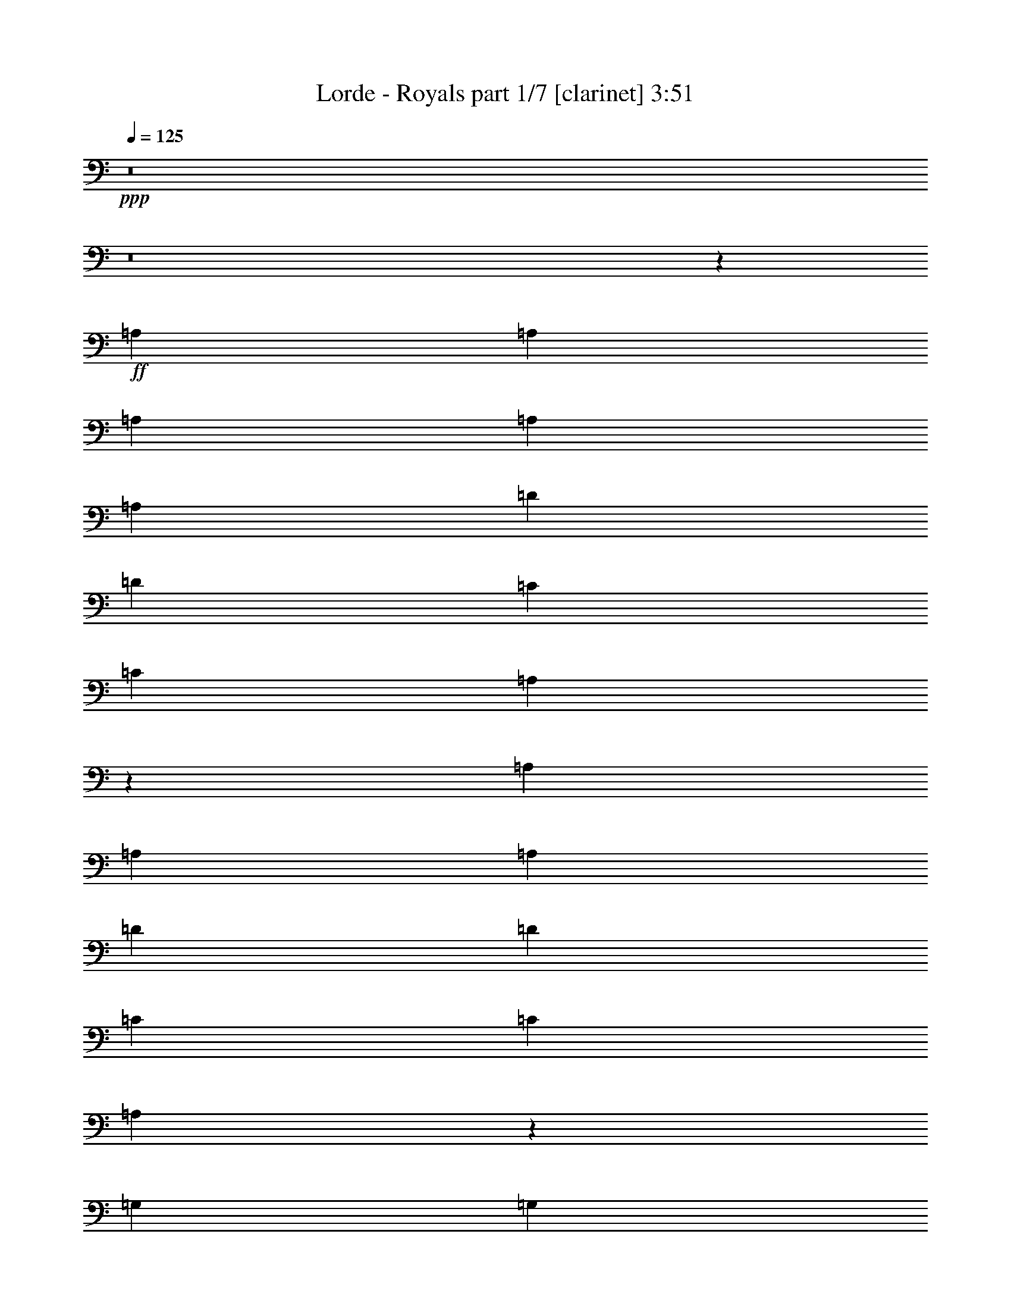 % Produced with Bruzo's Transcoding Environment
% Transcribed by  : Bruzo

X:1
T:  Lorde - Royals part 1/7 [clarinet] 3:51
Z: Transcribed with BruTE
L: 1/4
Q: 125
K: C
+ppp+
z8
z8
z16511/3032
+ff+
[=A,6719/18192]
[=A,3359/9096]
[=A,6719/18192]
[=A,3359/9096]
[=A,1025/3032]
[=D4479/6064]
[=D4479/6064]
[=C12869/18192]
[=C3359/9096]
[=A,9847/3032]
z12169/3032
[=A,6719/18192]
[=A,4479/6064]
[=A,4479/6064]
[=D3217/4548]
[=D4479/6064]
[=C6719/18192]
[=C3217/4548]
[=A,684/379]
z4543/6064
[=G,6719/18192]
[=G,3359/9096]
[=A,1025/3032]
[=G,4479/6064]
[^F,10979/6064]
z20243/18192
[=A,1025/3032]
[=A,4479/6064]
[=A,4479/6064]
[=D3217/4548]
[=D4479/6064]
[=C6719/18192]
[=C3217/4548]
[=D1493/3032]
[=C1493/3032]
[=A,9487/6064]
z26523/6064
[=D6719/18192]
[=D3359/9096]
[=D12869/18192]
[=G4479/6064]
[^F9967/4548]
z6545/4548
[=D4479/6064]
[=D3217/4548]
[=G4479/6064]
[=F6719/18192]
[=E3217/4548]
[=D20009/6064]
z8
z8
z18729/3032
[=D1025/3032]
[=D6719/18192]
[=E3359/9096]
[^F6719/18192]
[=E3359/9096]
[=D4215/6064]
z8
z8
z23285/4548
[=D3359/9096]
[=D1025/3032]
[=D6719/18192]
[=E3359/9096]
[^F4479/6064]
[=A13153/9096]
[^F53431/18192]
z13027/9096
[^F3359/9096]
[^F1025/3032]
[^F6719/18192]
[^F3359/9096]
[^F1493/3032]
[=G1493/3032]
[=A5911/3032]
z1487/4548
[^F3359/9096]
[=G6719/18192]
[^F3359/9096]
[=E4479/6064]
[=D1025/3032]
[=E4479/6064]
[=D6719/18192]
[=E39895/18192]
z3283/9096
[=E1025/3032]
[^F3359/9096]
[=E6719/18192]
[=D3359/9096]
[=D12869/18192]
[=D4479/6064]
[=B,3359/9096]
[=D4565/6064]
z12611/18192
[=D3359/9096]
[=D6719/18192]
[=D3359/9096]
[=E1025/3032]
[^F4479/6064]
[=A13153/9096]
[^F53233/18192]
z6563/4548
[^F3359/9096]
[^F6719/18192]
[^F3359/9096]
[^F1025/3032]
[^F6719/18192]
[=G3359/9096]
[=A39743/18192]
[^F3359/9096]
[^F6719/18192]
[^F1025/3032]
[=E3359/9096]
[=E35197/6064]
z6657/3032
[=D6719/18192]
[=D3359/9096]
[=F4479/6064]
[=F12869/18192]
[=F3359/9096]
[=E6719/18192]
[=D12619/18192]
z8
z33839/18192
[=A,1025/3032=D1025/3032]
[=A,4479/6064=D4479/6064]
[=A,3359/9096=D3359/9096]
[=A,6719/18192=D6719/18192]
[=D3217/4548]
[=D4479/6064]
[=C4479/6064=E4479/6064]
[=C1025/3032=E1025/3032]
[=A,15487/6064=D15487/6064]
[^F1131/3032]
z39709/9096
[=A,3359/9096=D3359/9096]
[=A,12869/18192=D12869/18192]
[=A,4479/6064=D4479/6064]
[=D3359/9096]
[=D6529/6064]
[=C4479/6064=E4479/6064]
[=C6719/18192=E6719/18192]
[=A,11473/4548=D11473/4548]
[=G,6719/18192=C6719/18192]
[=G,3359/9096=C3359/9096]
[=A,4479/6064=D4479/6064]
[=G,1025/3032=C1025/3032]
[^F,845/758=A,845/758]
z8225/4548
[=A,3359/9096=D3359/9096]
[=A,12869/18192=D12869/18192]
[=A,4479/6064=D4479/6064]
[^F4479/6064]
[^F3217/4548]
[=E4479/6064=G4479/6064]
[=G4479/6064=B4479/6064]
[^F6529/6064=A6529/6064]
[=E6719/18192=G6719/18192]
[=D6529/6064]
[=B,3359/9096=E3359/9096]
[=A,2177/1516=D2177/1516]
z16603/9096
[=D3359/9096]
[=D4479/6064]
[=D12869/18192]
[=G4479/6064]
[^F19859/9096]
z6537/6064
[=D6719/18192]
[=D3359/9096]
[=D6719/18192]
[=D4479/6064]
[=G3217/4548]
[=F6719/18192]
[=E4479/6064]
[=D26243/9096]
z8
z8
z8
z8
z8
z112619/18192
[=D3359/9096]
[=D6719/18192]
[=D3359/9096]
[=E1025/3032]
[^F4479/6064]
[=A13153/9096]
[^F53281/18192]
z6551/4548
[^F3359/9096]
[^F6719/18192]
[^F3359/9096]
[^F1025/3032]
[^F1493/3032]
[=G1493/3032]
[=A2943/1516]
z1111/3032
[^F6719/18192]
[=G1025/3032]
[^F3359/9096]
[=E4479/6064]
[=D6719/18192]
[=E3217/4548]
[=D6719/18192]
[=E39745/18192]
z1679/4548
[=E3359/9096]
[^F1025/3032]
[=E6719/18192]
[=D3359/9096]
[=D4479/6064]
[=D12869/18192]
[=B,3359/9096]
[=D4515/6064]
z12761/18192
[=D3359/9096]
[=D6719/18192]
[=D3359/9096]
[=E6719/18192]
[^F3217/4548]
[=A4479/3032]
[^F17505/6064]
z13201/9096
[^F3359/9096]
[^F6719/18192]
[^F3359/9096]
[^F6719/18192]
[^F3359/9096]
[=G1025/3032]
[=A39743/18192]
[^F3359/9096]
[^F6719/18192]
[^F3359/9096]
[=E6719/18192]
[=E106009/18192]
z9881/4548
[=D1025/3032]
[=D3359/9096]
[=F4479/6064]
[=F12869/18192]
[=F3359/9096]
[=E6719/18192]
[=D6803/9096]
z8
z85463/18192
[=A,3359/9096=E3359/9096]
[=A,6719/18192=E6719/18192]
[=A,3359/9096=E3359/9096]
[=A,6719/18192=E6719/18192]
[=A,1025/3032=E1025/3032]
[=A,3359/9096=E3359/9096]
[=A,6719/18192=D6719/18192]
[=C3403/4548]
z15239/6064
[=A,6719/18192=D6719/18192]
[=A,3359/9096=D3359/9096]
[=A,6719/18192=D6719/18192]
[=A,3359/9096=D3359/9096]
[=A,6719/18192=D6719/18192]
[=A,1025/3032=D1025/3032]
[=A,3359/9096=D3359/9096]
[=A,4521/6064=D4521/6064]
z8
z19755/3032
[=A,6719/18192=E6719/18192]
[=A,3359/9096=E3359/9096]
[=A,6719/18192=E6719/18192]
[=A,3359/9096=E3359/9096]
[=A,6719/18192=E6719/18192]
[=A,1025/3032=D1025/3032]
[=C6707/9096]
z2247/6064
[=C6719/18192]
[=C3217/4548]
[=B,6719/18192]
[=B,3359/9096]
[=B,6719/18192]
[=B,3359/9096]
[=B,12869/18192]
[=B,3359/9096]
[=B,2267/6064]
z2131/3032
[=D6719/18192]
[=D3359/9096]
[=D6719/18192]
[=E3359/9096]
[^F12869/18192]
[=A4479/3032]
[^F52489/18192]
z8809/6064
[^F6719/18192]
[^F3359/9096]
[^F6719/18192]
[^F3359/9096]
[^F1493/3032]
[=G4195/9096]
[=A8773/4548]
z3445/9096
[^F3359/9096]
[=G6719/18192]
[^F3359/9096]
[=E12869/18192]
[=D3359/9096]
[=E4479/6064]
[=D1025/3032]
[=E6587/3032]
z2313/6064
[=E6719/18192]
[^F3359/9096]
[=E6719/18192]
[=D1025/3032]
[=D4479/6064]
[=D4479/6064]
[=B,3359/9096]
[=D4251/6064]
z13553/18192
[=D3359/9096]
[=D1025/3032]
[=D6719/18192]
[=E3359/9096]
[^F4479/6064]
[=A13153/9096]
[^F13357/4548]
z26057/18192
[^F3359/9096]
[^F1025/3032]
[^F6719/18192]
[^F3359/9096]
[^F6719/18192]
[=G3359/9096]
[=A39743/18192]
[^F1025/3032]
[^F3359/9096]
[^F6719/18192]
[=E3359/9096]
[=E17631/3032]
z13249/6064
[=D6719/18192]
[=D3359/9096]
[=F12869/18192]
[=F4479/6064]
[=F3359/9096]
[=E1025/3032]
[=D4461/6064]
z8
z8
z8
z8
z8
z8
z8
z8
z8
z8
z15/8

X:2
T:  Lorde - Royals part 2/7 [horn] 3:51
Z: Transcribed with BruTE
L: 1/4
Q: 125
K: C
+ppp+
z8
z8
z8
z8
z8
z8
z8
z8
z29653/9096
+ff+
[=D3359/9096]
[=D6719/18192]
[=E3359/9096]
[^F6719/18192]
[=E1025/3032]
[=D4479/6064]
[=D4479/6064]
[=D3217/4548]
[^F4479/6064]
[^F4479/6064]
[=A1025/3032]
[=A6719/18192]
[=A3359/9096]
[=A6719/18192]
[^F3217/4548]
[^F4479/6064]
[=D4479/6064]
[=D12869/18192]
[^F4479/6064]
[^F4479/6064]
[=A1025/3032]
[=A3359/9096]
[=A6719/18192]
[=A3359/9096]
[^F4479/6064]
[^F12869/18192]
[=G3359/9096]
[^F4479/6064]
[=G6505/6064]
z15511/6064
[=G6719/18192]
[=G1025/3032]
[=G3359/9096]
[^F6719/18192]
[^F3359/9096]
[^F4479/6064]
[^F1025/3032]
[=E4479/6064]
[=D6437/6064]
z40019/18192
[=D4479/6064]
[=D4479/6064]
[^F3217/4548]
[^F4479/6064]
[=A6719/18192]
[=A3359/9096]
[=A1025/3032]
[=A6719/18192]
[^F4479/6064]
[^F3217/4548]
[=D4479/6064]
[=D4479/6064]
[^F12869/18192]
[^F4479/6064]
[=A3359/9096]
[=A6719/18192]
[=A1025/3032]
[=A3359/9096]
[^F4479/6064]
[^F4479/6064]
[=G1025/3032]
[^F4479/6064]
[=G6439/6064]
z15577/6064
[=C6719/18192]
[=C4479/6064]
[=B,1025/3032]
[=B,3359/9096]
[=B,6719/18192]
[=B,3359/9096]
[=B,4479/6064]
[=A,1025/3032]
[=B,1101/3032]
z35301/6064
[=d4479/3032^f4479/3032]
[=A8801/6064=d8801/6064]
z8
z8
z39691/9096
[=d26305/18192]
[=A8735/6064]
z24289/6064
[=G6719/18192]
[=A3359/9096]
[=A6719/18192]
[=A1025/3032]
[=G3359/9096]
[=G39743/18192-]
[=G856/1137-=A856/1137=c856/1137]
[=G2173/758=A2173/758=c2173/758]
z8
z8
z8
z8
z6655/3032
[^F6719/18192]
[^F3359/9096]
[^F4479/6064]
[=B1025/3032]
[=A845/758]
z39701/6064
[^f6529/6064]
[=e6719/18192]
[=d6529/6064]
[=B3359/9096]
[=A2177/1516]
z8
z33273/6064
[=D1025/3032]
[=D6719/18192]
[=E3359/9096]
[^F6719/18192]
[=E3359/9096]
[=D12869/18192]
[=D4479/6064]
[=D4479/6064]
[^F3217/4548]
[^F4479/6064]
[=A6719/18192]
[=A1025/3032]
[=A3359/9096]
[=A6719/18192]
[^F4479/6064]
[^F3217/4548]
[=D4479/6064]
[=D4479/6064]
[^F12869/18192]
[^F4479/6064]
[=A3359/9096]
[=A6719/18192]
[=A1025/3032]
[=A3359/9096]
[^F4479/6064]
[^F12869/18192]
[=G3359/9096]
[^F4479/6064]
[=G6455/6064]
z15561/6064
[=G6719/18192]
[=G3359/9096]
[=G6719/18192]
[^F1025/3032]
[^F3359/9096]
[^F4479/6064]
[^F6719/18192]
[=E3217/4548]
[=D3383/3032]
z825/379
[=D12869/18192]
[=D4479/6064]
[^F4479/6064]
[^F3217/4548]
[=A6719/18192]
[=A3359/9096]
[=A6719/18192]
[=A1025/3032]
[^F4479/6064]
[^F4479/6064]
[=D3217/4548]
[=D4479/6064]
[^F4479/6064]
[^F12869/18192]
[=A3359/9096]
[=A6719/18192]
[=A3359/9096]
[=A6719/18192]
[^F3217/4548]
[^F4479/6064]
[=G6719/18192]
[^F3217/4548]
[=G423/379]
z953/379
[=C6719/18192]
[=C4479/6064]
[=B,3359/9096]
[=B,6719/18192]
[=B,1025/3032]
[=B,3359/9096]
[=B,4479/6064]
[=A,6719/18192]
[=B,5887/18192]
z53311/9096
[=d26305/18192^f26305/18192]
[=A8751/6064=d8751/6064]
z8
z8
z19883/4548
[=d26305/18192]
[=A8685/6064]
z24339/6064
[=G6719/18192]
[=A3359/9096]
[=A6719/18192]
[=A3359/9096]
[=G6719/18192]
[=G6529/3032-]
[=G547/758-=A547/758=c547/758]
[=G53707/18192=A53707/18192=c53707/18192]
z43959/6064
[^F6529/6064]
[=E6719/18192]
[=D844/1137]
z65981/18192
[^F20155/18192]
[=E1025/3032]
[=D4485/6064]
z4473/6064
[=c1025/3032]
[=d5039/4548]
[=c6857/9096]
z4197/6064
[=G5039/4548]
[^F1025/3032]
[=E27049/18192]
z8
z2115/3032
[=A5039/4548]
[=G3359/9096]
[^F2123/3032]
z66179/18192
[=A20155/18192=d20155/18192]
[=G6719/18192=c6719/18192]
[^F793/1137=A793/1137]
z4539/6064
[=c6719/18192=e6719/18192]
[=d6529/6064^f6529/6064]
[=c3379/4548=e3379/4548]
z4263/6064
[=G5039/4548=c5039/4548]
[^F3359/9096=B3359/9096]
[=E8761/6064=A8761/6064]
z8
z6627/3032
[=d13153/9096^f13153/9096]
[=A26029/18192=d26029/18192]
z8
z8
z26585/6064
[=d4479/3032]
[=A550/379]
z1514/379
[=G6719/18192]
[=A1025/3032]
[=A3359/9096]
[=A6719/18192]
[=G3359/9096]
[=G39743/18192-]
[=G12559/18192-=A12559/18192=c12559/18192]
[=G4457/1516=A4457/1516=c4457/1516]
z8
z8
z8
z8
z8
z8
z8
z8
z8
z8
z123/16

X:3
T:  Lorde - Royals part 3/7 [flute] 3:51
Z: Transcribed with BruTE
L: 1/4
Q: 125
K: C
+ppp+
z8
z8
z8
z8
z8
z8
z8
z8
z29653/9096
+ff+
[=D3359/9096]
[=D6719/18192]
[=E3359/9096]
[^F6719/18192]
[=E1025/3032]
[=D4479/6064]
[=A,4479/6064]
[=A,3217/4548]
[=D4479/6064]
[=D4479/6064]
[^F1025/3032]
[^F6719/18192]
[^F3359/9096]
[^F6719/18192]
[=D3217/4548]
[=D4479/6064]
[=A,4479/6064]
[=A,12869/18192]
[=D4479/6064]
[=D4479/6064]
[^F1025/3032]
[^F3359/9096]
[^F6719/18192]
[^F3359/9096]
[=D4479/6064]
[=D12869/18192]
[=C3359/9096]
[=B,4479/6064]
[=C6505/6064]
z15511/6064
[=C6719/18192]
[=C1025/3032]
[=C3359/9096]
[=B,6719/18192]
[=B,3359/9096]
[=B,4479/6064]
[=B,1025/3032]
[=A,4479/6064]
[=G,6437/6064]
z40019/18192
[=A,4479/6064]
[=A,4479/6064]
[=D3217/4548]
[=D4479/6064]
[^F6719/18192]
[^F3359/9096]
[^F1025/3032]
[^F6719/18192]
[=D4479/6064]
[=D3217/4548]
[=A,4479/6064]
[=A,4479/6064]
[=D12869/18192]
[=D4479/6064]
[^F3359/9096]
[^F6719/18192]
[^F1025/3032]
[^F3359/9096]
[=D4479/6064]
[=D4479/6064]
[=E1025/3032]
[=D4479/6064]
[=E6439/6064]
z15577/6064
[=C6719/18192]
[=C4479/6064]
[=B,1025/3032]
[=B,3359/9096]
[=B,6719/18192]
[=B,3359/9096]
[=B,4479/6064]
[=A,1025/3032]
[=B,1101/3032]
z35301/6064
[^F4479/3032=A4479/3032]
[^F8801/6064]
z8
z8
z39691/9096
[^F26305/18192]
[=D8735/6064]
z24289/6064
[=C6719/18192]
[=D3359/9096]
[=D6719/18192]
[=D1025/3032]
[=C3359/9096]
[=C4479/6064-]
[=C4617/6064-=E4617/6064=G4617/6064]
[=C26101/6064=E26101/6064=G26101/6064]
z8
z8
z8
z8
z8
z8
z8
z33273/6064
[=D1025/3032]
[=D6719/18192]
[=E3359/9096]
[^F6719/18192]
[=E3359/9096]
[=D12869/18192]
[=A,4479/6064]
[=A,4479/6064]
[=D3217/4548]
[=D4479/6064]
[^F6719/18192]
[^F1025/3032]
[^F3359/9096]
[^F6719/18192]
[=D4479/6064]
[=D3217/4548]
[=A,4479/6064]
[=A,4479/6064]
[=D12869/18192]
[=D4479/6064]
[^F3359/9096]
[^F6719/18192]
[^F1025/3032]
[^F3359/9096]
[=D4479/6064]
[=D12869/18192]
[=C3359/9096]
[=B,4479/6064]
[=C6455/6064]
z15561/6064
[=C6719/18192]
[=C3359/9096]
[=C6719/18192]
[=B,1025/3032]
[=B,3359/9096]
[=B,4479/6064]
[=B,6719/18192]
[=A,3217/4548]
[=G,3383/3032]
z825/379
[=A,12869/18192]
[=A,4479/6064]
[=D4479/6064]
[=D3217/4548]
[^F6719/18192]
[^F3359/9096]
[^F6719/18192]
[^F1025/3032]
[=D4479/6064]
[=D4479/6064]
[=A,3217/4548]
[=A,4479/6064]
[=D4479/6064]
[=D12869/18192]
[^F3359/9096]
[^F6719/18192]
[^F3359/9096]
[^F6719/18192]
[=D3217/4548]
[=D4479/6064]
[=E6719/18192]
[=D3217/4548]
[=E423/379]
z953/379
[=C6719/18192]
[=C4479/6064]
[=B,3359/9096]
[=B,6719/18192]
[=B,1025/3032]
[=B,3359/9096]
[=B,4479/6064]
[=A,6719/18192]
[=B,5887/18192]
z53311/9096
[^F26305/18192=A26305/18192]
[^F8751/6064]
z8
z8
z19883/4548
[^F26305/18192]
[=D8685/6064]
z24339/6064
[=C6719/18192]
[=D3359/9096]
[=D6719/18192]
[=D3359/9096]
[=C6719/18192]
[=C3217/4548-]
[=C13283/18192-=E13283/18192=G13283/18192]
[=C39929/9096=E39929/9096=G39929/9096]
z43959/6064
[^F6529/6064]
[=E6719/18192]
[=D844/1137]
z65981/18192
[^F20155/18192]
[=E1025/3032]
[=D4485/6064]
z4473/6064
[=G1025/3032]
[=A5039/4548]
[=G6857/9096]
z4197/6064
[=E5039/4548]
[=D1025/3032]
[=C27049/18192]
z8
z2115/3032
[^F5039/4548]
[=E3359/9096]
[=D2123/3032]
z66179/18192
[^F20155/18192]
[=E6719/18192]
[=D793/1137]
z4539/6064
[=G6719/18192]
[=A6529/6064]
[=G3379/4548]
z4263/6064
[=E5039/4548]
[=D3359/9096]
[=C8761/6064]
z8
z6627/3032
[^F13153/9096=A13153/9096]
[^F26029/18192]
z8
z8
z26585/6064
[^F4479/3032]
[=D550/379]
z1514/379
[=C6719/18192]
[=D1025/3032]
[=D3359/9096]
[=D6719/18192]
[=C3359/9096]
[=C4479/6064-]
[=C2119/3032-=E2119/3032=G2119/3032]
[=C26545/6064=E26545/6064=G26545/6064]
z8
z8
z8
z8
z8
z8
z8
z8
z8
z8
z123/16

X:4
T:  Lorde - Royals part 4/7 [harp] 3:51
Z: Transcribed with BruTE
L: 1/4
Q: 125
K: C
+ppp+
z8
z8
z8
z8
z8
z8
z8
z8
z8
z8
z8
z8
z8
z8
z8
z8
z8
z8
z8
z8
z8
z8
z8
z8
z8
z8
z8
z8
z8
z8
z8
z8
z8
z8
z8
z8
z8
z8
z8
z8
z8
z8
z8
z8
z8
z8
z8
z8
z8
z8
z8
z8
z17485/6064
+f+
[=E8799/1516]
z8
z8
z27071/18192
[=E52979/9096]
z8
z8
z6533/4548
[=E6610/1137]
z8
z8
z15/8

X:5
T:  Lorde - Royals part 5/7 [lute] 3:51
Z: Transcribed with BruTE
L: 1/4
Q: 125
K: C
+ppp+
z8
z8
z8
z8
z8
z8
z8
z8
z8
z8
z8
z8
z8
z8
z8
z8
z8
z8
z8
z8
z8
z44011/6064
+ff+
[=D,2227/6064]
z6731/6064
[=D,993/3032]
z5087/4548
[=D,1735/4548]
z6455/6064
[=D,1131/3032]
z1220/1137
[=D,6631/18192]
z20243/18192
[=D,1477/4548]
z6799/6064
[=D,2297/6064]
z19415/18192
[=D,421/1137]
z6523/6064
[=D,1097/3032]
z1691/1516
[=D,583/1516]
z9655/9096
[=D,6841/18192]
z811/758
[=D,2229/6064]
z6729/6064
[=D,497/1516]
z10171/9096
[=D,3473/9096]
z6453/6064
[=D,283/758]
z9757/9096
[=D,6637/18192]
z20237/18192
[=D,2957/9096]
z6797/6064
[=D,2299/6064]
z19409/18192
[=D,3371/9096]
z6521/6064
[=D,549/1516]
z3381/3032
[=D,1167/3032]
z2413/2274
[=D,6847/18192]
z3243/3032
[=D,2231/6064]
z19613/18192
[=D,3269/9096]
z1271/1137
[=D,869/2274]
z6451/6064
[=D,1133/3032]
z4877/4548
[=D,6643/18192]
z20231/18192
[=D,370/1137]
z6795/6064
[=D,2301/6064]
z19403/18192
[=D,1687/4548]
z6519/6064
[=D,1099/3032]
z845/758
[=D,1957/6064]
z20435/18192
[=D,6853/18192]
z1621/1516
[=D,2233/6064]
z19607/18192
[=D,409/1137]
z10165/9096
[=D,3479/9096]
z6449/6064
[=D,567/1516]
z9751/9096
[=D,6649/18192]
z20225/18192
[=D,2963/9096]
z6793/6064
[=D,2303/6064]
z19397/18192
[=C,3377/9096]
z6517/6064
[=C,275/758]
z3379/3032
[=C,1959/6064]
z20429/18192
[=C,6859/18192]
z3241/3032
[=G,2235/6064]
z19601/18192
[=G,3275/9096]
z5081/4548
[=G,1741/4548]
z6447/6064
[=G,1135/3032]
z2437/2274
[=D,6655/18192]
z20219/18192
[=D,1483/4548]
z6791/6064
[=D,2305/6064]
z19391/18192
[=D,845/2274]
z6515/6064
[=D,1101/3032]
z1689/1516
[=D,1961/6064]
z20423/18192
[=D,6865/18192]
z405/379
[=D,2237/6064]
z19595/18192
[=C,1639/4548]
z10159/9096
[=C,3485/9096]
z6445/6064
[=C,142/379]
z9745/9096
[=C,6661/18192]
z42001/6064
[=D,1963/6064]
z20417/18192
[=D,6871/18192]
z3239/3032
[=D,2239/6064]
z19589/18192
[=D,3281/9096]
z2539/2274
[=D,436/1137]
z17/16
[=D,3/8]
z4871/4548
[=D,6667/18192]
z20207/18192
[=D,743/2274]
z6787/6064
[=C,2309/6064]
z19379/18192
[=C,1693/4548]
z6511/6064
[=C,1103/3032]
z422/379
[=C,1965/6064]
z20411/18192
[=G,6877/18192]
z1619/1516
[=G,2241/6064]
z19583/18192
[=G,821/2274]
z10153/9096
[=F,3491/9096]
z6441/6064
[=D,569/1516]
z9739/9096
[=D,6673/18192]
z20201/18192
[=D,2975/9096]
z6785/6064
[=D,2311/6064]
z19373/18192
[=D,3389/9096]
z6509/6064
[=D,138/379]
z3375/3032
[=D,1967/6064]
z20405/18192
[=D,6883/18192]
z3237/3032
[=C,2243/6064]
z19577/18192
[=C,3287/9096]
z5075/4548
[=C,1747/4548]
z6439/6064
[=C,1139/3032]
z8
z8
z8
z8
z8
z8
z98939/18192
[=D,3401/9096]
z6501/6064
[=D,277/758]
z3371/3032
[=D,1975/6064]
z20381/18192
[=D,6907/18192]
z3233/3032
[=D,2251/6064]
z19553/18192
[=D,3299/9096]
z5069/4548
[=D,5875/18192]
z3405/3032
[=D,1143/3032]
z2431/2274
[=C,6703/18192]
z3267/3032
[=C,2183/6064]
z6775/6064
[=C,2321/6064]
z19343/18192
[=C,851/2274]
z6499/6064
[=G,1109/3032]
z1685/1516
[=G,1977/6064]
z20375/18192
[=G,6913/18192]
z404/379
[=F,2253/6064]
z19547/18192
[=D,1651/4548]
z10135/9096
[=D,5881/18192]
z851/758
[=D,143/379]
z9721/9096
[=D,6709/18192]
z1633/1516
[=D,2185/6064]
z6773/6064
[=D,2323/6064]
z19337/18192
[=D,3407/9096]
z6497/6064
[=D,555/1516]
z3369/3032
[=C,1979/6064]
z20369/18192
[=C,6919/18192]
z3231/3032
[=C,2255/6064]
z19541/18192
[=C,3305/9096]
z8
z8
z8
z8
z8
z8
z37533/6064
+mp+
[^c1125/6064]
z49805/18192
[^c1817/9096]
z48977/18192
[^c3325/18192]
z8309/3032
[^c1195/6064]
z8171/3032
[^c273/1516]
z3119/1137
[^c3535/18192]
z12269/4548
[^c1613/9096]
z16651/6064
[^c581/3032]
z16375/6064
[^c1059/6064]
z50003/18192
[^c859/4548]
z15/2

X:6
T:  Lorde - Royals part 6/7 [theorbo] 3:51
Z: Transcribed with BruTE
L: 1/4
Q: 125
K: C
+ppp+
z8
z8
z8
z8
z8
z8
z8
z8
z105767/18192
+ff+
[=D26125/18192]
z4539/6064
[=D6637/3032]
z4371/3032
[=D2173/1516]
z13667/18192
[=D9943/4548]
z6569/4548
[=c13013/9096]
z1143/1516
[=c13241/6064]
z8775/6064
[=G4519/3032]
z12629/18192
[=G39673/18192]
z2251/3032
[=F12869/18192]
[=D3383/2274]
z2113/3032
[=D1651/758]
z1101/758
[=D9005/6064]
z1591/2274
[=D19787/9096]
z4507/3032
[=c8799/6064]
z4259/6064
[=c13175/6064]
z6773/4548
[=G26347/18192]
z26481/6064
+fff+
[=D4383/3032]
z13445/18192
[=D19997/9096]
z13027/9096
[=D3281/2274]
z2249/3032
[=D13315/6064]
z8701/6064
[=c8733/6064]
z1693/2274
[=c39895/18192]
z26153/18192
[=G26149/18192]
z4531/6064
[=G6641/3032]
z2205/6064
[=F6529/6064]
[=D2175/1516]
z13643/18192
[=D9949/4548]
z6563/4548
[=D13025/9096]
z1141/1516
[=D13249/6064]
z8767/6064
[=c4523/3032]
z12605/18192
[=c39697/18192]
z26351/18192
[=G1693/1137]
z2109/3032
[=G826/379]
z2271/6064
[=A3223/3032]
z8
z8
z8
z8
z8
z8
z8
z39971/18192
[=D3389/2274]
z2105/3032
[=D1653/758]
z1099/758
[=D9021/6064]
z1585/2274
[=D19811/9096]
z13213/9096
[=c27013/18192]
z4243/6064
[=c13191/6064]
z6761/4548
[=G26395/18192]
z12779/18192
[=G39523/18192]
z9031/6064
[=D4391/3032]
z13397/18192
[=D38905/18192]
z27143/18192
[=D3287/2274]
z2241/3032
[=D13331/6064]
z8685/6064
[=c8749/6064]
z1687/2274
[=c39943/18192]
z26105/18192
[=G26197/18192]
z26531/6064
[=D2179/1516]
z13595/18192
[=D9961/4548]
z6551/4548
[=D13049/9096]
z3/4
[=D35/16]
z8751/6064
[=c8683/6064]
z6847/9096
[=c39745/18192]
z26303/18192
[=G1696/1137]
z2101/3032
[=G827/379]
z2255/6064
[=F6529/6064]
[=D9029/6064]
z791/1137
[=D19823/9096]
z13201/9096
[=D27037/18192]
z4235/6064
[=D13199/6064]
z6755/4548
[=c26419/18192]
z12755/18192
[=c39547/18192]
z9023/6064
[=G4395/3032]
z13373/18192
[=G38929/18192]
z2321/6064
[=A5039/4548]
+ff+
[=D1645/1137]
z2237/3032
[=D13339/6064]
z8677/6064
[=D8757/6064]
z842/1137
[=D39967/18192]
z26081/18192
[=c26221/18192]
z4507/6064
[=c6653/3032]
z4355/3032
[=G2181/1516]
z13571/18192
[=G9967/4548]
z6593/18192
[=F6529/6064]
[=D13061/9096]
z1135/1516
[=D13273/6064]
z8743/6064
[=D8691/6064]
z6835/9096
[=D39769/18192]
z26279/18192
[=c26023/18192]
z4573/6064
[=c1655/758]
z1097/758
[=G9037/6064]
z9835/2274
+fff+
[=D27061/18192]
z4227/6064
[=D13207/6064]
z8809/6064
[=D2251/1516]
z12731/18192
[=D39571/18192]
z9015/6064
[=c4399/3032]
z1065/1516
[=c6587/3032]
z27095/18192
[=G3293/2274]
z2233/3032
[=G1621/758]
z6989/18192
[=F20155/18192]
[=D8765/6064]
z1681/2274
[=D39991/18192]
z26057/18192
[=D26245/18192]
z4499/6064
[=D6657/3032]
z4351/3032
[=c2183/1516]
z13547/18192
[=c9973/4548]
z6539/4548
[=G13073/9096]
z8
z8
z8
z8
z8
z8
z8
z8
z8
z8
z25/4

X:7
T:  Lorde - Royals part 7/7 [drums] 3:51
Z: Transcribed with BruTE
L: 1/4
Q: 125
K: C
+ppp+
+fff+
[^A6529/6064]
[^A6719/18192]
[^D4479/6064^A4479/6064]
[^A856/1137]
z1208/1137
[^A3359/9096]
[^D12869/18192^A12869/18192]
[^A4479/6064]
[^A20155/18192]
[^A1025/3032]
[^D4479/6064^A4479/6064]
[^A4549/6064]
z6459/6064
[^A6719/18192]
[^D4479/6064^A4479/6064]
[^A1025/3032]
[^A3359/9096]
[^A5039/4548]
[^A1025/3032]
[^D4479/6064^A4479/6064]
[^A13597/18192]
z19427/18192
[^A3359/9096]
[^D4479/6064^A4479/6064]
[^A12869/18192]
[^A20155/18192]
[^A6719/18192]
[^D3217/4548^A3217/4548]
[^A1129/1516]
z4375/1516
[^A5039/4548]
[^A3359/9096]
[^D12869/18192^A12869/18192]
[^A6749/9096]
z9763/9096
[^A3359/9096]
[^D4479/6064^A4479/6064]
[^A12869/18192]
[^A20155/18192]
[^A6719/18192]
[^D3217/4548^A3217/4548]
[^A4483/6064]
z6525/6064
[^A6719/18192]
[^D4479/6064^A4479/6064]
[^A3359/9096]
[^A6719/18192]
[^A6529/6064]
[^A3359/9096]
[^D12869/18192^A12869/18192]
[^A13399/18192]
z6731/6064
[^A1025/3032]
[^D4479/6064^A4479/6064]
[^A4479/6064]
[^A6529/6064]
[^A6719/18192]
[^D4479/6064^A4479/6064]
[^A12781/18192]
z20243/18192
[^A1025/3032]
[^D3359/9096^A3359/9096]
[^A6719/18192]
[^A4479/6064]
[^A6529/6064]
[^A3359/9096]
[^D4479/6064^A4479/6064]
[^A1061/1516]
z1691/1516
[^A6719/18192]
[^D3217/4548^A3217/4548]
[^A4479/6064]
[^A6529/6064]
[^A6719/18192]
[^D4479/6064^A4479/6064]
[^A6341/9096]
z4541/6064
[^A6719/18192]
[^A3359/9096]
[^D1025/3032^A1025/3032]
[^A6719/18192]
[^A4479/6064]
[^A6529/6064]
[^A3359/9096]
[^D4479/6064^A4479/6064]
[^A4211/6064]
z6797/6064
[^A6719/18192]
[^D3217/4548^A3217/4548]
[^A4479/6064]
[^A6529/6064]
[^A6719/18192]
[^D4479/6064^A4479/6064]
[^A1715/2274]
z2413/2274
[^A3359/9096]
[^D6719/18192^A6719/18192]
[^A1025/3032]
[^A4479/6064]
[^A4479/6064]
[^C,1025/3032]
[^A3359/9096]
[^D4479/6064^A4479/6064]
[^A6719/18192-]
[^C,869/2274^A869/2274]
z12635/18192
[^C,3359/9096]
[^A6719/18192]
[^D3217/4548^A3217/4548]
[^A6719/18192-]
[^C,3359/9096^A3359/9096]
[^A4479/6064]
[^C,6719/18192]
[^A1025/3032]
[^D4479/6064^A4479/6064]
[^A3359/9096-]
[^C,2301/6064^A2301/6064]
z1057/1516
[^C,6719/18192]
[^A3359/18192]
[^C,3359/18192]
[^D6719/18192^A6719/18192-]
[^C,3359/9096^A3359/9096]
[^A1025/3032]
[^A6719/18192]
[^A4479/6064]
[^C,3359/9096]
[^A1025/3032]
[^D4479/6064^A4479/6064]
[^A6719/18192-]
[^C,6853/18192^A6853/18192]
z6367/9096
[^C,3359/9096]
[^A6719/18192]
[^D4479/6064^A4479/6064]
[^A1025/3032-]
[^C,3359/9096^A3359/9096]
[^A4479/6064]
[^C,6719/18192]
[^A3359/9096]
[^D12869/18192^A12869/18192-]
[^C,3359/9096^A3359/9096]
[^A567/1516]
z4261/6064
[^C,6719/18192]
[^A3359/18192]
[^C,3359/18192]
[^D6719/18192^A6719/18192]
[^A3359/9096]
[^A6719/18192-]
[^C,1025/3032^A1025/3032]
[^A4479/6064]
[^C,3359/9096]
[^A6719/18192]
[^D3217/4548^A3217/4548]
[^A6719/18192-]
[^C,3377/9096^A3377/9096]
z4467/6064
[^C,1025/3032]
[^A6719/18192]
[^D4479/6064^A4479/6064]
[^A3359/9096-]
[^C,1025/3032^A1025/3032]
[^A4479/6064]
[^C,6719/18192]
[^A3359/9096]
[^D12869/18192^A12869/18192]
[^A3359/9096-]
[^C,2235/6064^A2235/6064]
z13451/18192
[^C,1025/3032]
[^A3359/18192]
[^C,3359/18192]
[^D6719/18192^A6719/18192-]
[^C,3359/9096^A3359/9096]
[^A6719/18192]
[^A3359/9096]
[^A12869/18192]
[^C,3359/9096]
[^A6719/18192]
[^D3217/4548^A3217/4548]
[^A6719/18192-]
[^C,6655/18192^A6655/18192]
z1125/1516
[^C,6719/18192]
[^A1025/3032]
[^D4479/6064^A4479/6064]
[^A3359/9096-]
[^C,6719/18192^A6719/18192]
[^A26347/18192]
z15473/6064
[^A3359/18192]
[^C,2791/18192]
[^D6719/18192^A6719/18192]
[^A3359/9096]
[^A6719/18192-]
[^C,3359/9096^A3359/9096]
[^A12869/18192]
[^C,3359/9096]
[^A6719/18192]
[^D4479/6064^A4479/6064]
[^A1025/3032-]
[^C,1639/4548^A1639/4548]
z4533/6064
[^C,6719/18192]
[^A3359/9096]
[^D12869/18192^A12869/18192]
[^A3359/9096-]
[^C,6719/18192^A6719/18192]
[^A3217/4548]
[^C,6719/18192]
[^A3359/9096]
[^D4479/6064^A4479/6064]
[^A6719/18192-]
[^C,2969/9096^A2969/9096]
z13649/18192
[^C,3359/9096]
[^A3359/18192]
[^C,70/379]
[^D1025/3032^A1025/3032-]
[^C,3359/9096^A3359/9096]
[^A6719/18192]
[^A3359/9096]
[^A4479/6064]
[^C,1025/3032]
[^A6719/18192]
[^D4479/6064^A4479/6064]
[^A3359/9096-]
[^C,1963/6064^A1963/6064]
z2283/3032
[^C,6719/18192]
[^A3359/9096]
[^D12869/18192^A12869/18192]
[^A3359/9096-]
[^C,6719/18192^A6719/18192]
[^A4479/6064]
[^C,1025/3032]
[^A3359/9096]
[^D4479/6064^A4479/6064]
[^A6719/18192-]
[^C,436/1137^A436/1137]
z12611/18192
[^C,3359/9096]
[^A3359/18192]
[^C,70/379]
[^D3359/9096^A3359/9096]
[^A1025/3032]
[^A6719/18192-]
[^C,3359/9096^A3359/9096]
[^A4479/6064]
[^C,6719/18192]
[^A1025/3032]
[^D4479/6064^A4479/6064]
[^A3359/9096-]
[^C,2309/6064^A2309/6064]
z1055/1516
[^C,6719/18192]
[^A3359/9096]
[^D4479/6064^A4479/6064]
[^A1025/3032-]
[^C,6719/18192^A6719/18192]
[^A4479/6064]
[^C,3359/9096]
[^A1025/3032]
[^D4479/6064^A4479/6064]
[^A6719/18192-]
[^C,6877/18192^A6877/18192]
z6355/9096
[^C,3359/9096]
[^A3359/18192]
[^C,70/379]
[^D3359/9096^A3359/9096-]
[^C,6719/18192^A6719/18192]
[^A1025/3032]
[^A3359/9096]
[^A4479/6064]
[^C,6719/18192]
[^A3359/9096]
[^D12869/18192^A12869/18192]
[^A3359/9096-]
[^C,569/1516^A569/1516]
z4253/6064
[^C,6719/18192]
[^A3359/9096]
[^D4479/6064^A4479/6064]
[^A6719/18192-]
[^C,1025/3032^A1025/3032]
[^A4479/6064]
[^C,3359/9096]
[^A6719/18192]
[^D3217/4548^A3217/4548]
[^A6719/18192-]
[^C,3389/9096^A3389/9096]
z4459/6064
[^C,1025/3032]
[^A3359/18192]
[^C,70/379]
[^D3359/9096^A3359/9096]
[^A6719/18192]
[^A3359/9096-]
[^C,1025/3032^A1025/3032]
[^A5039/4548]
[^A3359/9096]
[^D12869/18192^A12869/18192]
[^A13447/18192]
z19577/18192
[^A3359/9096]
[^D4479/6064^A4479/6064]
[^A4479/6064]
[^A6529/6064]
[^A6719/18192]
[^D3217/4548^A3217/4548]
[^A2233/3032]
z20195/18192
[^A1025/3032]
[^D4479/6064^A4479/6064]
[^A3359/9096]
[^A6719/18192]
[^A6529/6064]
[^A3359/9096]
[^D4479/6064^A4479/6064]
[^A1065/1516]
z1687/1516
[^A1025/3032]
[^D4479/6064^A4479/6064]
[^A4479/6064]
[^A6529/6064]
[^A6719/18192]
[^D4479/6064^A4479/6064]
[^A6365/9096]
z10147/9096
[^A3359/9096]
[^D12869/18192^A12869/18192]
[^A3359/9096]
[^A6719/18192]
[^A6529/6064]
[^A3359/9096]
[^D4479/6064^A4479/6064]
[^A4227/6064]
z6781/6064
[^A6719/18192]
[^D3217/4548^A3217/4548]
[^A4479/6064]
[^A6529/6064]
[^A6719/18192]
[^D4479/6064^A4479/6064]
[^A12631/18192]
z20393/18192
[^A3359/9096]
[^D6719/18192^A6719/18192]
[^A1025/3032]
[^A4479/6064]
[^A6529/6064]
[^A3359/9096]
[^D4479/6064^A4479/6064]
[^A4573/6064]
z6435/6064
[^A6719/18192]
[^D3217/4548^A3217/4548]
[^A4479/6064]
[^A5039/4548]
[^A1025/3032]
[^D4479/6064^A4479/6064]
[^A13669/18192]
z1053/1516
[^A6719/18192]
[^A3359/9096]
[^D6719/18192^A6719/18192]
[^A1025/3032]
[^A4479/6064]
[^A20155/18192]
[^A1025/3032]
[^D4479/6064^A4479/6064]
[^A1135/1516]
z1617/1516
[^A6719/18192]
[^D4479/6064^A4479/6064]
[^A3217/4548]
[^A5039/4548]
[^A1025/3032]
[^D4479/6064^A4479/6064]
[^A6785/9096]
z9727/9096
[^A3359/9096]
[^D6719/18192^A6719/18192]
[^A3359/9096]
[^A12869/18192]
[^A4479/6064]
[^C,3359/9096]
[^A6719/18192]
[^D3217/4548^A3217/4548]
[^A6719/18192-]
[^C,3401/9096^A3401/9096]
z12785/18192
[^C,3359/9096]
[^A6719/18192]
[^D4479/6064^A4479/6064]
[^A3359/9096-]
[^C,1025/3032^A1025/3032]
[^A4479/6064]
[^C,6719/18192]
[^A3359/9096]
[^D12869/18192^A12869/18192]
[^A3359/9096-]
[^C,2251/6064^A2251/6064]
z13403/18192
[^C,1025/3032]
[^A3359/18192]
[^C,3359/18192]
[^D6719/18192^A6719/18192-]
[^C,3359/9096^A3359/9096]
[^A6719/18192]
[^A1025/3032]
[^A4479/6064]
[^C,3359/9096]
[^A6719/18192]
[^D3217/4548^A3217/4548]
[^A6719/18192-]
[^C,6703/18192^A6703/18192]
z1121/1516
[^C,1025/3032]
[^A6719/18192]
[^D4479/6064^A4479/6064]
[^A3359/9096-]
[^C,6719/18192^A6719/18192]
[^A3217/4548]
[^C,6719/18192]
[^A3359/9096]
[^D12869/18192^A12869/18192-]
[^C,3359/9096^A3359/9096]
[^A1109/3032]
z6751/9096
[^C,3359/9096]
[^A2791/18192]
[^C,3359/18192]
[^D6719/18192^A6719/18192]
[^A3359/9096]
[^A6719/18192-]
[^C,3359/9096^A3359/9096]
[^A12869/18192]
[^C,3359/9096]
[^A6719/18192]
[^D4479/6064^A4479/6064]
[^A1025/3032-]
[^C,1651/4548^A1651/4548]
z4517/6064
[^C,6719/18192]
[^A1025/3032]
[^D4479/6064^A4479/6064]
[^A3359/9096-]
[^C,6719/18192^A6719/18192]
[^A3217/4548]
[^C,6719/18192]
[^A3359/9096]
[^D4479/6064^A4479/6064]
[^A1025/3032-]
[^C,2185/6064^A2185/6064]
z13601/18192
[^C,3359/9096]
[^A3359/18192]
[^C,70/379]
[^D1025/3032^A1025/3032-]
[^C,3359/9096^A3359/9096]
[^A6719/18192]
[^A3359/9096]
[^A12869/18192]
[^C,3359/9096]
[^A6719/18192]
[^D4479/6064^A4479/6064]
[^A3359/9096-]
[^C,1979/6064^A1979/6064]
z2275/3032
[^C,6719/18192]
[^A3359/9096]
[^D12869/18192^A12869/18192]
[^A3359/9096-]
[^C,6719/18192^A6719/18192]
[^A26197/18192]
z15523/6064
[^A3359/18192]
[^C,70/379]
[^D3359/9096^A3359/9096]
[^A1025/3032]
[^A6719/18192-]
[^C,3359/9096^A3359/9096]
[^A4479/6064]
[^C,1025/3032]
[^A6719/18192]
[^D4479/6064^A4479/6064]
[^A3359/9096-]
[^C,2325/6064^A2325/6064]
z1051/1516
[^C,6719/18192]
[^A3359/9096]
[^D12869/18192^A12869/18192]
[^A3359/9096-]
[^C,6719/18192^A6719/18192]
[^A4479/6064]
[^C,3359/9096]
[^A1025/3032]
[^D4479/6064^A4479/6064]
[^A6719/18192-]
[^C,6925/18192^A6925/18192]
z6331/9096
[^C,3359/9096]
[^A3359/18192]
[^C,70/379]
[^D3359/9096^A3359/9096-]
[^C,6719/18192^A6719/18192]
[^A1025/3032]
[^A3359/9096]
[^A4479/6064]
[^C,6719/18192]
[^A1025/3032]
[^D4479/6064^A4479/6064]
[^A3359/9096-]
[^C,573/1516^A573/1516]
z4237/6064
[^C,6719/18192]
[^A3359/9096]
[^D4479/6064^A4479/6064]
[^A1025/3032-]
[^C,6719/18192^A6719/18192]
[^A4479/6064]
[^C,3359/9096]
[^A6719/18192]
[^D3217/4548^A3217/4548]
[^A6719/18192-]
[^C,3413/9096^A3413/9096]
z12761/18192
[^C,3359/9096]
[^A3359/18192]
[^C,70/379]
[^D3359/9096^A3359/9096]
[^A6719/18192]
[^A3359/9096-]
[^C,1025/3032^A1025/3032]
[^A4479/6064]
[^C,6719/18192]
[^A3359/9096]
[^D12869/18192^A12869/18192]
[^A3359/9096-]
[^C,2259/6064^A2259/6064]
z13379/18192
[^C,1025/3032]
[^A3359/9096]
[^D4479/6064^A4479/6064]
[^A6719/18192-]
[^C,1025/3032^A1025/3032]
[^A4479/6064]
[^C,3359/9096]
[^A6719/18192]
[^D3217/4548^A3217/4548]
[^A6719/18192-]
[^C,6727/18192^A6727/18192]
z1119/1516
[^C,1025/3032]
[^A3359/18192]
[^C,70/379]
[^D3359/9096^A3359/9096-]
[^C,6719/18192^A6719/18192]
[^A3359/9096]
[^A6719/18192]
[^A3217/4548]
[^C,6719/18192]
[^A3359/9096]
[^D12869/18192^A12869/18192]
[^A3359/9096-]
[^C,1113/3032^A1113/3032]
z6739/9096
[^C,3359/9096]
[^A1025/3032]
[^D4479/6064^A4479/6064]
[^A6719/18192-]
[^C,3359/9096^A3359/9096]
[^A12869/18192]
[^C,3359/9096]
[^A6719/18192]
[^D4479/6064^A4479/6064]
[^A1025/3032-]
[^C,1657/4548^A1657/4548]
z4509/6064
[^C,6719/18192]
[^A3359/18192]
[^C,2791/18192]
[^D3359/9096^A3359/9096]
[^A6719/18192]
[^A3359/9096-]
[^C,6719/18192^A6719/18192]
[^A1645/1137]
z4547/1137
[^A3359/9096]
[^A8757/6064]
z2906/1137
[^A6943/18192]
z1975/6064
[^A6719/18192]
[^A4479/6064]
[^A26305/18192]
[^D8689/6064^A8689/6064]
z27113/18192
[^D6529/6064^A6529/6064]
[^A3359/9096]
[^A13153/9096]
[^D13577/9096^A13577/9096]
z2935/9096
[^A3359/9096]
[^A6719/18192]
[^A3359/9096]
[^D6719/18192^A6719/18192]
[^A6529/6064]
[^A26305/18192]
[^D9035/6064^A9035/6064]
z26075/18192
[^D6529/6064^A6529/6064]
[^A3359/9096]
[^A13153/9096]
[^D27055/18192^A27055/18192]
z9703/9096
[^A3359/9096]
[^D6719/18192^A6719/18192]
[^A3359/9096]
[^A12869/18192]
[^A26305/18192]
[^D4501/3032^A4501/3032]
z13087/9096
[^D6529/6064^A6529/6064]
[^A3359/9096]
[^A9037/6064]
z10929/6064
[^A1025/3032]
[^A6719/18192]
[^A3359/9096]
[^A6719/18192]
[^A3359/9096]
[^A6719/18192]
[^A1025/3032]
[^A4479/6064]
[^C,3359/9096]
[^A6719/18192]
[^D3217/4548^A3217/4548]
[^A6719/18192-]
[^C,6751/18192^A6751/18192]
z1117/1516
[^C,1025/3032]
[^A6719/18192]
[^D4479/6064^A4479/6064]
[^A3359/9096-]
[^C,1025/3032^A1025/3032]
[^A4479/6064]
[^C,6719/18192]
[^A3359/9096]
[^D12869/18192^A12869/18192]
[^A3359/9096-]
[^C,1117/3032^A1117/3032]
z6727/9096
[^C,1025/3032]
[^A3359/18192]
[^C,3359/18192]
[^D6719/18192^A6719/18192-]
[^C,3359/9096^A3359/9096]
[^A6719/18192]
[^A3359/9096]
[^A12869/18192]
[^C,3359/9096]
[^A6719/18192]
[^D3217/4548^A3217/4548]
[^A6719/18192-]
[^C,1663/4548^A1663/4548]
z4501/6064
[^C,6719/18192]
[^A1025/3032]
[^D4479/6064^A4479/6064]
[^A3359/9096-]
[^C,6719/18192^A6719/18192]
[^A3217/4548]
[^C,6719/18192]
[^A3359/9096]
[^D4479/6064^A4479/6064]
[^A1025/3032-]
[^C,2201/6064^A2201/6064]
z13553/18192
[^C,3359/9096]
[^A3359/18192]
[^C,2791/18192]
[^D6719/18192^A6719/18192]
[^A3359/9096]
[^A6719/18192-]
[^C,3359/9096^A3359/9096]
[^A12869/18192]
[^C,3359/9096]
[^A6719/18192]
[^D4479/6064^A4479/6064]
[^A1025/3032-]
[^C,6553/18192^A6553/18192]
z2267/3032
[^C,6719/18192]
[^A3359/9096]
[^D12869/18192^A12869/18192]
[^A3359/9096-]
[^C,6719/18192^A6719/18192]
[^A3217/4548]
[^C,6719/18192]
[^A3359/9096]
[^D4479/6064^A4479/6064]
[^A6719/18192-]
[^C,5935/18192^A5935/18192]
z3413/4548
[^C,3359/9096]
[^A3359/18192]
[^C,70/379]
[^D1025/3032^A1025/3032-]
[^C,3359/9096^A3359/9096]
[^A6719/18192]
[^A3359/9096]
[^A4479/6064]
[^C,1025/3032]
[^A6719/18192]
[^D4479/6064^A4479/6064]
[^A3359/9096-]
[^C,981/3032^A981/3032]
z4567/6064
[^C,6719/18192]
[^A3359/9096]
[^D12869/18192^A12869/18192]
[^A3359/9096-]
[^C,6719/18192^A6719/18192]
[^A4479/6064]
[^C,1025/3032]
[^A3359/9096]
[^D4479/6064^A4479/6064]
[^A1141/1516]
z1611/1516
[^A6719/18192]
[^D3359/9096^A3359/9096]
[^A1025/3032]
[^A4461/6064]
z8
z8
z8
z8
z8
z119267/18192
+ff+
[^A6529/6064]
[^A3341/9096]
z6755/18192
[^A3359/9096]
[^A12869/18192]
[^D3359/9096]
[^D6719/18192]
[^D3359/9096]
[^D1157/3032]
z5927/18192
[^D3359/9096]
[^D4479/6064]
[^A13153/9096]
+mp+
[^A26065/18192]
z6959/18192
+ff+
[^A3359/9096]
[^A4479/6064]
+mp+
[^A12869/18192]
+ff+
[^A4479/6064]
[^A26305/18192]
+mp+
[^A5039/4548]
+ff+
[^A3359/9096]
[^A1025/3032]
[^A6719/18192]
[^A4479/6064]
+mp+
[^A3217/4548]
+ff+
[^A4479/6064]
[^A13153/9096]
+mp+
[^A27103/18192]
z5921/18192
+ff+
[^A3359/9096]
[^A4479/6064]
+mp+
[^A4479/6064]
+ff+
[^A12869/18192]
[^A20155/18192]
[^A1025/3032]
+mp+
[^A6719/18192]
+ff+
[^A3359/9096]
[^A4479/6064]
[^D6719/18192]
[^D1025/3032]
[^D3359/9096]
[^A6719/18192]
+mp+
[^A3359/9096-]
+ff+
[^D6719/18192^A6719/18192]
[^A12739/18192]
z25/4
